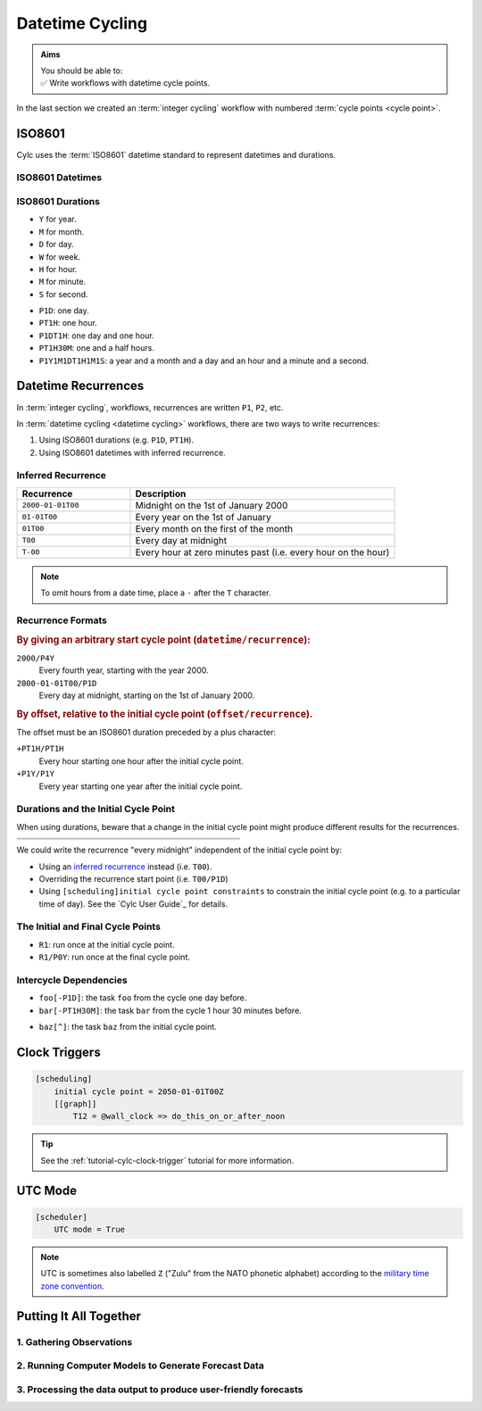 .. _nowcasting: https://en.wikipedia.org/wiki/Nowcasting_(meteorology)

.. _tutorial-datetime-cycling:

Datetime Cycling
================

.. admonition:: Aims
   :class: aims

   | You should be able to:
   | ✅ Write workflows  with datetime cycle points.


In the last section we created an :term:`integer cycling` workflow
with numbered :term:`cycle points <cycle point>`.

.. ifnotslides::

   Workflows may need to be repeated at a regular time intervals, say every day
   or every few hours. To support this Cylc can generate datetime sequences
   as :term:`cycle points <cycle point>` instead of integers.

   .. admonition:: Reminder
      :class: tip

      In Cylc, :term:`cycle points <cycle point>` are task labels that anchor the
      dependencies between individual tasks: this task depends on that task in
      that cycle. Tasks can run as soon as their individual dependencies are met,
      so cycles do not necessarily run in order, or at the real world time
      corresponding to the cycle point value (to do that, see
      :ref:`tutorial-clock-triggers`).


.. _tutorial-iso8601:

ISO8601
-------

Cylc uses the :term:`ISO8601` datetime standard to represent datetimes and durations.

.. _tutorial-iso8601-datetimes:

ISO8601 Datetimes
^^^^^^^^^^^^^^^^^

.. ifnotslides::

   ISO8601 datetimes are written from the largest unit to the smallest
   (year, month, day, hour, minute, second) with a ``T`` separating the date
   and time components. For example, midnight on the 1st of January 2000 is
   written ``20000101T000000``.

   For brevity we can omit seconds (or minutes) from the time:
   ``20000101T0000`` (or ``20000101T00``).

   .. note::

      The smallest interval for a datetime cycling sequence in Cylc is 1 minute.

   For readability we can add hyphens (``-``) between the date components
   and colons (``:``) between the time components.
   This is optional, but if you do it you must use both hyphens *and* colons.

   Time-zone information can be added onto the end. UTC is written ``Z``,
   UTC+1 is written ``+01``, etc. E.G: ``2000-01-01T00:00Z``.

.. Diagram of an iso8601 datetime's components.

.. image:: ../img/iso8601-dates.svg
   :width: 75%
   :align: center

.. _tutorial-iso8601-durations:

ISO8601 Durations
^^^^^^^^^^^^^^^^^

.. ifnotslides::

   ISO8601 durations are prefixed with a ``P`` (for "period") and
   special characters following each unit:

* ``Y`` for year.
* ``M`` for month.
* ``D`` for day.
* ``W`` for week.
* ``H`` for hour.
* ``M`` for minute.
* ``S`` for second.

.. nextslide::

.. ifnotslides::

   As for datetimes, duration components are written in order from largest to
   smallest, and the date and time components are separated by a ``T``:

* ``P1D``: one day.
* ``PT1H``: one hour.
* ``P1DT1H``: one day and one hour.
* ``PT1H30M``: one and a half hours.
* ``P1Y1M1DT1H1M1S``: a year and a month and a day and an hour and a
  minute and a second.


Datetime Recurrences
--------------------

In :term:`integer cycling`, workflows, recurrences are written ``P1``, ``P2``,
etc.

In :term:`datetime cycling <datetime cycling>` workflows, there are two ways to
write recurrences:

1. Using ISO8601 durations (e.g. ``P1D``, ``PT1H``).
2. Using ISO8601 datetimes with inferred recurrence.

.. _tutorial-inferred-recurrence:

Inferred Recurrence
^^^^^^^^^^^^^^^^^^^

.. ifnotslides::

   Recurrence can be inferred from a datetime by omitting  components from the
   front. For example, if the year is omitted then the recurrence can be
   inferred to be annual. E.g.:

.. csv-table::
   :header: Recurrence, Description
   :align: left
   :widths: 30, 70

   ``2000-01-01T00``, Midnight on the 1st of January 2000
   ``01-01T00``, Every year on the 1st of January
   ``01T00``, Every month on the first of the month
   ``T00``, Every day at midnight
   ``T-00``, Every hour at zero minutes past (i.e. every hour on the hour)

.. note::

   To omit hours from a date time, place a ``-`` after the ``T`` character.


Recurrence Formats
^^^^^^^^^^^^^^^^^^

.. ifnotslides::

   As with integer cycling, recurrences start at the :term:`initial cycle
   point` by default. We can override this in two ways:

.. rubric::
   By giving an arbitrary start cycle point (``datetime/recurrence``):

``2000/P4Y``
   Every fourth year, starting with the year 2000.
``2000-01-01T00/P1D``
   Every day at midnight, starting on the 1st of January 2000.

.. nextslide::

.. _tutorial-cylc-datetime-offset-icp:

.. rubric::
   By offset, relative to the initial cycle point (``offset/recurrence``).

The offset must be an ISO8601 duration preceded by a plus character:

``+PT1H/PT1H``
   Every hour starting one hour after the initial cycle point.
``+P1Y/P1Y``
   Every year starting one year after the initial cycle point.

Durations and the Initial Cycle Point
^^^^^^^^^^^^^^^^^^^^^^^^^^^^^^^^^^^^^

When using durations, beware that a change in the initial cycle point
might produce different results for the recurrences.

.. nextslide::

.. list-table::
   :class: grid-table
   :width: 50%

   * - .. code-block:: cylc
          :emphasize-lines: 3

          [scheduling]
              initial cycle point = \
                  2000-01-01T00
              [[graph]]
                  P1D = foo[-P1D] => foo

     - .. code-block:: cylc
          :emphasize-lines: 3

          [scheduling]
              initial cycle point = \
                  2000-01-01T12
              [[graph]]
                  P1D = foo[-P1D] => foo

   * - .. digraph:: Example
          :align: center

          size = "3,3"

          "1/foo" [label="foo\n2000-01-01T00"]
          "2/foo" [label="foo\n2000-01-02T00"]
          "3/foo" [label="foo\n2000-01-03T00"]

          "1/foo" -> "2/foo" -> "3/foo"

     - .. digraph:: Example
          :align: center

          size = "3,3"

          "1/foo" [label="foo\n2000-01-01T12"]
          "2/foo" [label="foo\n2000-01-02T12"]
          "3/foo" [label="foo\n2000-01-03T12"]

          "1/foo" -> "2/foo" -> "3/foo"

.. nextslide::

We could write the recurrence "every midnight" independent of the initial
cycle point by:

* Using an `inferred recurrence`_ instead (i.e. ``T00``).
* Overriding the recurrence start point (i.e. ``T00/P1D``)
* Using ``[scheduling]initial cycle point constraints`` to
  constrain the initial cycle point (e.g. to a particular time of day). See
  the `Cylc User Guide`_ for details.

The Initial and Final Cycle Points
^^^^^^^^^^^^^^^^^^^^^^^^^^^^^^^^^^

.. ifnotslides::

   There are two special recurrences for the initial and final cycle points:

* ``R1``: run once at the initial cycle point.
* ``R1/P0Y``: run once at the final cycle point.

.. TODO - change terminology as done in the cylc user guide, "repeat" can be
   confusing. Use occur?

Intercycle Dependencies
^^^^^^^^^^^^^^^^^^^^^^^

.. ifnotslides::

   Intercycle dependencies are written as ISO8601 durations, e.g:

* ``foo[-P1D]``: the task ``foo`` from the cycle one day before.
* ``bar[-PT1H30M]``: the task ``bar`` from the cycle 1 hour 30 minutes before.

.. ifnotslides::

   The initial cycle point can be referenced using a caret character ``^``, e.g:

* ``baz[^]``: the task ``baz`` from the initial cycle point.


.. _tutorial-clock-triggers:

Clock Triggers
--------------

.. ifnotslides::

   In Cylc, :term:`cycle points <cycle point>` are just task labels. Tasks are
   triggered when their dependencies are met, regardless of cycle point.
   But *clock triggers* can be used to force tasks to wait for a particular
   real time, relative to their cycle point, before running.
   This is necessary for certain operational and monitoring systems, e.g. for
   tasks that process real-time data.

   For example, in the following workflow, the task ``do_this_on_or_after_noon``
   will wait until 12:00 every day before running (starting on January 1st 2050):

.. code-block:: cylc

   [scheduling]
       initial cycle point = 2050-01-01T00Z
       [[graph]]
           T12 = @wall_clock => do_this_on_or_after_noon

.. tip::

   See the :ref:`tutorial-cylc-clock-trigger` tutorial for more information.


.. _tutorial-cylc-datetime-utc:

UTC Mode
--------

.. ifnotslides::

   Cylc can generate datetime cycle points in any time zone, but "daylight saving"
   boundaries can cause problems so we typically use UTC, i.e. the ``+00`` time
   zone:

.. code-block:: cylc

   [scheduler]
       UTC mode = True

.. note::

   UTC is sometimes also labelled ``Z`` ("Zulu" from the NATO phonetic alphabet)
   according to the
   `military time zone convention <https://en.wikipedia.org/wiki/List_of_military_time_zones>`_.

.. _tutorial-datetime-cycling-practical:

Putting It All Together
-----------------------

.. ifslides::

   We will now develop a simple weather forecasting workflow.

.. ifnotslides::

   Cylc was originally developed for running operational weather forecasting. In
   this section we will outline how to implement a basic weather-forecasting workflow.

   .. note::

      Technically this example is a `nowcasting`_ workflow,
      but the distinction doesn't matter here.

   A basic weather forecasting workflow has three main steps:

1. Gathering Observations
^^^^^^^^^^^^^^^^^^^^^^^^^

.. ifnotslides::

   We gather observations from different weather stations to build a picture of
   the current weather. Our dummy weather forecast will get wind observations
   from four weather stations:

   * Aldergrove (Near Belfast in NW of the UK)
   * Camborne (In Cornwall, the far SW of England)
   * Heathrow (Near London in the SE)
   * Shetland (The northernmost part of the UK)

   The tasks that retrieve observation data will be called
   ``get_observations_<site>`` where ``site`` is the name of the weather
   station.

   Next we need to consolidate the observations so that our forecasting
   system can work with them. To do this we have a
   ``consolidate_observations`` task.

   We will fetch wind observations **every three hours, starting from the
   initial cycle point**.

   The ``consolidate_observations`` task must run after the
   ``get_observations<site>`` tasks.

.. digraph:: example
   :align: center

   size = "7,4"

   get_observations_aldergrove -> consolidate_observations
   get_observations_camborne -> consolidate_observations
   get_observations_heathrow -> consolidate_observations
   get_observations_shetland -> consolidate_observations

   hidden [style="invis"]
   get_observations_aldergrove -> hidden [style="invis"]
   get_observations_camborne -> hidden [style="invis"]
   hidden -> consolidate_observations [style="invis"]

.. ifnotslides::

   We will also use the UK radar network to get rainfall data with a task
   called ``get_rainfall``.

   We will fetch rainfall data *every six hours, from six hours after the
   initial cycle point*.

2. Running Computer Models to Generate Forecast Data
^^^^^^^^^^^^^^^^^^^^^^^^^^^^^^^^^^^^^^^^^^^^^^^^^^^^

.. ifnotslides::

   We will do this with a task called ``forecast`` that runs
   *every six hours, from six hours after the initial cycle point*.
   The ``forecast`` task will depend on:

   * The ``consolidate_observations`` task from the previous two cycles and
     the present cycle.
   * The ``get_rainfall`` task from the present cycle.

.. digraph:: example
   :align: center

   size = "7,4"

   subgraph cluster_T00 {
       label="+PT0H"
       style="dashed"
       "observations.t00" [label="consolidate observations\n+PT0H"]
   }

   subgraph cluster_T03 {
       label="+PT3H"
       style="dashed"
       "observations.t03" [label="consolidate observations\n+PT3H"]
   }

   subgraph cluster_T06 {
       label="+PT6H"
       style="dashed"
       "forecast.t06" [label="forecast\n+PT6H"]
       "get_rainfall.t06" [label="get_rainfall\n+PT6H"]
       "observations.t06" [label="consolidate observations\n+PT6H"]
   }

   "observations.t00" -> "forecast.t06"
   "observations.t03" -> "forecast.t06"
   "observations.t06" -> "forecast.t06"
   "get_rainfall.t06" -> "forecast.t06"

3. Processing the data output to produce user-friendly forecasts
^^^^^^^^^^^^^^^^^^^^^^^^^^^^^^^^^^^^^^^^^^^^^^^^^^^^^^^^^^^^^^^^

.. ifnotslides::

   This will be done with a task called ``post_process_<location>`` where
   ``location`` is the place we want to generate the forecast for. For
   the moment we will use Exeter.

   The ``post_process_exeter`` task will run *every six hours starting six
   hours after the initial cycle point* and will be dependent on the
   ``forecast`` task.

.. digraph:: example
   :align: center

   size = "2.5,2"

   "forecast" -> "post_process_exeter"

.. nextslide::

.. ifslides::

   .. rubric:: Next Steps

   1. Read through the "Putting It All Together" section.
   2. Complete the practical.

   Next section: :ref:`tutorial-cylc-further-scheduling`


.. _datetime cycling practical:

.. practical::

   .. rubric:: In this practical we will create a dummy forecasting workflow
      using datetime cycling.

   #. **Create A New Workflow.**

      Create a new source directory ``datetime-cycling`` under ``~/cylc-src``,
      and move into it:

      .. code-block:: bash

         mkdir ~/cylc-src/datetime-cycling
         cd ~/cylc-src/datetime-cycling

      Create a :cylc:conf:`flow.cylc` file and paste the following code into it:

      .. code-block:: cylc

         [scheduler]
             UTC mode = True
             allow implicit tasks = True
         [scheduling]
             initial cycle point = 20000101T00Z
             [[graph]]

   #. **Add The Recurrences.**

      The weather-forecasting workflow will require two
      recurrences. Add these under the ``graph`` section
      based on the information given above.

      .. hint::

         See :ref:`Datetime Recurrences<tutorial-cylc-datetime-offset-icp>`.

      .. spoiler:: Solution warning

         The two recurrences you need are

         * ``PT3H``: repeat every three hours starting from the initial cycle
           point.
         * ``+PT6H/PT6H``: repeat every six hours starting six hours after the
           initial cycle point.

         .. code-block:: diff

             [scheduler]
                 UTC mode = True
                 allow implicit tasks = True
             [scheduling]
                 initial cycle point = 20000101T00Z
                 [[graph]]
            +        PT3H =
            +        +PT6H/PT6H =

   #. **Write The Graph.**

      With the help of the the information above add the tasks and dependencies to
      to implement the weather-forecasting workflow.

      You will need to consider the intercycle dependencies between tasks as well.

      Use ``cylc graph`` to inspect your work.

      .. spoiler:: Hint hint

         The dependencies you will need to formulate are as follows:

         * The ``consolidate_observations`` task depends on ``get_observations_<site>``.
         * The ``forecast`` task depends on:

           * the ``get_rainfall`` task;
           * the ``consolidate_observations`` tasks from:

             * the same cycle;
             * the cycle 3 hours before (``-PT3H``);
             * the cycle 6 hours before (``-PT6H``).

         * The ``post_process_exeter`` task depends on the ``forecast``
           task.

         To visualise your workflow run the command:

         .. code-block:: sub

            cylc graph <path/to/flow.cylc>

      .. spoiler:: Solution warning

         .. code-block:: cylc

           [scheduler]
               UTC mode = True
               allow implicit tasks = True
           [scheduling]
               initial cycle point = 20000101T00Z
               [[graph]]
                   PT3H = """
                       get_observations_aldergrove => consolidate_observations
                       get_observations_camborne => consolidate_observations
                       get_observations_heathrow => consolidate_observations
                       get_observations_shetland => consolidate_observations
                   """
                   +PT6H/PT6H = """
                       consolidate_observations => forecast
                       consolidate_observations[-PT3H] => forecast
                       consolidate_observations[-PT6H] => forecast
                       get_rainfall => forecast => post_process_exeter
                   """

   #. **Intercycle Offsets.**

      To ensure the ``forecast`` tasks run in the right order (one cycle
      after another) they each need to depend on their own previous run:

      .. digraph:: example
         :align: center

         size = "4,1.5"
         rankdir=LR

         subgraph cluster_T06 {
             label="T06"
             style="dashed"
             "forecast.t06" [label="forecast\nT06"]
         }

         subgraph cluster_T12 {
             label="T12"
             style="dashed"
             "forecast.t12" [label="forecast\nT12"]
         }

         subgraph cluster_T18 {
             label="T18"
             style="dashed"
             "forecast.t18" [label="forecast\nT18"]
         }

         "forecast.t06" -> "forecast.t12" -> "forecast.t18"

      We can express this dependency as ``forecast[-PT6H] => forecast``.

      .. TODO - re-enable this: https://github.com/cylc/cylc-flow/issues/4638

            Try adding this line to your workflow then visualising it with ``cylc
            graph``.

            .. hint::

               Try adjusting the number of cycles displayed by ``cylc graph``:

               .. code-block:: console

                  $ cylc graph . 2000 20000101T12Z &

            You will notice that there is a dependency which looks like this:


            .. digraph:: example
            :align: center

               size = "4,1"
               rankdir=LR

               "forecast.t00" [label="forecast\n20000101T0000Z"
                              color="#888888"
                              fontcolor="#888888"]
               "forecast.t06" [label="forecast\n20000101T0600Z"]


               "forecast.t00" -> "forecast.t06"

            Note in particular that the ``forecast`` task in the 00:00 cycle is
            grey. The reason for this is that this task does not exist. Remember
            the forecast task runs every six hours
            **starting 6 hours after the initial cycle point**, so the
            dependency is only valid from 12:00 onwards. To fix the problem we
            must add a new dependency section which repeats every six hours
            **starting 12 hours after the initial cycle point**.

            Make the following changes to your workflow and the grey task should
            disappear:

      However, the forecast task runs every six hours
      *starting 6 hours after the initial cycle point*, so the
      dependency is only valid from 12:00 onwards. To fix the problem we
      must add a new dependency section which repeats every six hours
      *starting 12 hours after the initial cycle point*:

      .. code-block:: diff

                    +PT6H/PT6H = """
                        ...
         -              forecast[-PT6H] => forecast
                    """
         +          +PT12H/PT6H = """
         +              forecast[-PT6H] => forecast
         +          """

   #. **Clock Triggers**

      To ensure that the ``get_observations_<location>`` tasks run only
      after the time of the observation, add a clock trigger.
      Observations will be available by 10 minutes past the hour.
      By default, the scheduler will check the clock trigger every 10
      seconds, but there is no point in doing this for any interval
      less than around 5 minutes in this case.

      .. hint::

         See :ref:`tutorial-clock-triggers`

      .. spoiler:: Solution warning

         .. note::

            There are a number of ways of writing the dependency.
            You can be correct and not look _exactly_ like this.

         .. code-block:: diff

            [scheduling]
                initial cycle point = 20000101T00Z
           +    [[xtriggers]]
           +        wall_clock = wall_clock(PT10M)
                [[graph]]
                    PT3H = """
           +           @wall_clock => get_observations_aldergrove
           +           @wall_clock => get_observations_camborne
           +           @wall_clock => get_observations_heathrow
           +           @wall_clock => get_observations_shetland
                       get_observations_aldergrove => consolidate_observations
                       get_observations_camborne => consolidate_observations
                       get_observations_heathrow => consolidate_observations
                       get_observations_shetland => consolidate_observations
                    """

